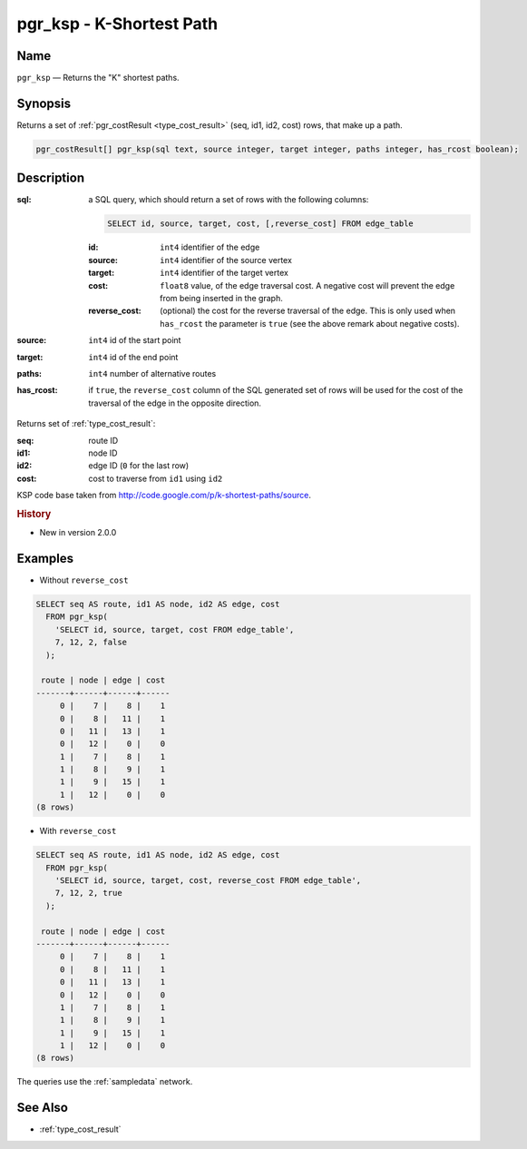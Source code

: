 .. 
   ****************************************************************************
    pgRouting Manual
    Copyright(c) pgRouting Contributors

    This documentation is licensed under a Creative Commons Attribution-Share  
    Alike 3.0 License: http://creativecommons.org/licenses/by-sa/3.0/
   ****************************************************************************

.. _ksp:

pgr_ksp - K-Shortest Path
===============================================================================

.. index:: 
  single: pgr_ksp(text,integer,integer,integer,boolean)
  module: ksp

Name
-------------------------------------------------------------------------------

``pgr_ksp`` — Returns the "K" shortest paths.


Synopsis
-------------------------------------------------------------------------------

Returns a set of :ref:`pgr_costResult <type_cost_result>` (seq, id1, id2, cost) rows, that make up a path.

.. code-block:: sql

  pgr_costResult[] pgr_ksp(sql text, source integer, target integer, paths integer, has_rcost boolean);


Description
-------------------------------------------------------------------------------

:sql: a SQL query, which should return a set of rows with the following columns:

  .. code-block:: sql

    SELECT id, source, target, cost, [,reverse_cost] FROM edge_table


  :id: ``int4`` identifier of the edge
  :source: ``int4`` identifier of the source vertex
  :target: ``int4`` identifier of the target vertex
  :cost: ``float8`` value, of the edge traversal cost. A negative cost will prevent the edge from being inserted in the graph.
  :reverse_cost: (optional) the cost for the reverse traversal of the edge. This is only used when ``has_rcost`` the parameter is ``true`` (see the above remark about negative costs).

:source: ``int4`` id of the start point
:target: ``int4`` id of the end point
:paths: ``int4`` number of alternative routes
:has_rcost: if ``true``, the ``reverse_cost`` column of the SQL generated set of rows will be used for the cost of the traversal of the edge in the opposite direction.

Returns set of :ref:`type_cost_result`:

:seq:   route ID
:id1:   node ID
:id2:   edge ID (``0`` for the last row)
:cost:  cost to traverse from ``id1`` using ``id2``

KSP code base taken from http://code.google.com/p/k-shortest-paths/source.


.. rubric:: History

* New in version 2.0.0


Examples
-------------------------------------------------------------------------------

* Without ``reverse_cost``

.. code-block:: sql

  SELECT seq AS route, id1 AS node, id2 AS edge, cost 
    FROM pgr_ksp(
      'SELECT id, source, target, cost FROM edge_table',
      7, 12, 2, false
    );

   route | node | edge | cost 
  -------+------+------+------
       0 |    7 |    8 |    1
       0 |    8 |   11 |    1
       0 |   11 |   13 |    1
       0 |   12 |    0 |    0
       1 |    7 |    8 |    1
       1 |    8 |    9 |    1
       1 |    9 |   15 |    1
       1 |   12 |    0 |    0
  (8 rows)

* With ``reverse_cost``

.. code-block:: sql

  SELECT seq AS route, id1 AS node, id2 AS edge, cost 
    FROM pgr_ksp(
      'SELECT id, source, target, cost, reverse_cost FROM edge_table',
      7, 12, 2, true
    );

   route | node | edge | cost 
  -------+------+------+------
       0 |    7 |    8 |    1
       0 |    8 |   11 |    1
       0 |   11 |   13 |    1
       0 |   12 |    0 |    0
       1 |    7 |    8 |    1
       1 |    8 |    9 |    1
       1 |    9 |   15 |    1
       1 |   12 |    0 |    0
  (8 rows)

The queries use the :ref:`sampledata` network.


See Also
-------------------------------------------------------------------------------

* :ref:`type_cost_result`

